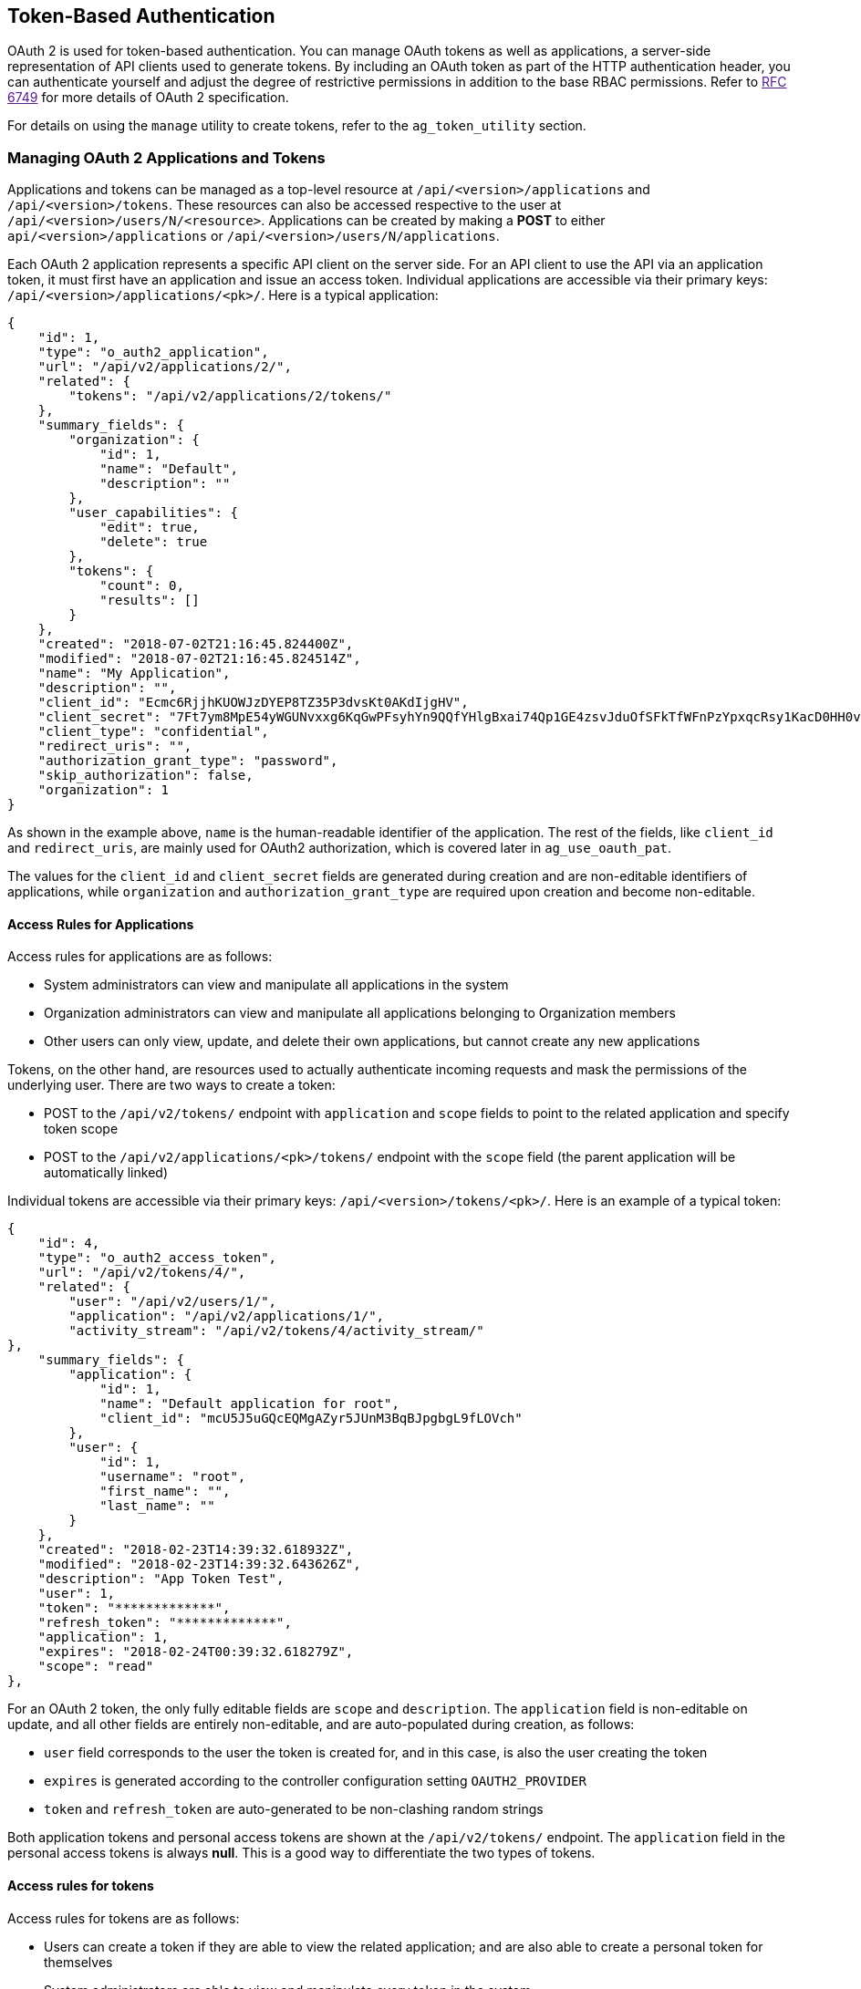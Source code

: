 [[ag_oauth2_token_auth]]
== Token-Based Authentication

OAuth 2 is used for token-based authentication. You can manage OAuth
tokens as well as applications, a server-side representation of API
clients used to generate tokens. By including an OAuth token as part of
the HTTP authentication header, you can authenticate yourself and adjust
the degree of restrictive permissions in addition to the base RBAC
permissions. Refer to link:[RFC 6749] for more details of OAuth 2
specification.

For details on using the `manage` utility to create tokens, refer to the
`ag_token_utility` section.

=== Managing OAuth 2 Applications and Tokens

Applications and tokens can be managed as a top-level resource at
`/api/<version>/applications` and `/api/<version>/tokens`. These
resources can also be accessed respective to the user at
`/api/<version>/users/N/<resource>`. Applications can be created by
making a *POST* to either `api/<version>/applications` or
`/api/<version>/users/N/applications`.

Each OAuth 2 application represents a specific API client on the server
side. For an API client to use the API via an application token, it must
first have an application and issue an access token. Individual
applications are accessible via their primary keys:
`/api/<version>/applications/<pk>/`. Here is a typical application:

....
{
    "id": 1,
    "type": "o_auth2_application",
    "url": "/api/v2/applications/2/",
    "related": {
        "tokens": "/api/v2/applications/2/tokens/"
    },
    "summary_fields": {
        "organization": {
            "id": 1,
            "name": "Default",
            "description": ""
        },
        "user_capabilities": {
            "edit": true,
            "delete": true
        },
        "tokens": {
            "count": 0,
            "results": []
        }
    },
    "created": "2018-07-02T21:16:45.824400Z",
    "modified": "2018-07-02T21:16:45.824514Z",
    "name": "My Application",
    "description": "",
    "client_id": "Ecmc6RjjhKUOWJzDYEP8TZ35P3dvsKt0AKdIjgHV",
    "client_secret": "7Ft7ym8MpE54yWGUNvxxg6KqGwPFsyhYn9QQfYHlgBxai74Qp1GE4zsvJduOfSFkTfWFnPzYpxqcRsy1KacD0HH0vOAQUDJDCidByMiUIH4YQKtGFM1zE1dACYbpN44E",
    "client_type": "confidential",
    "redirect_uris": "",
    "authorization_grant_type": "password",
    "skip_authorization": false,
    "organization": 1
}
....

As shown in the example above, `name` is the human-readable identifier
of the application. The rest of the fields, like `client_id` and
`redirect_uris`, are mainly used for OAuth2 authorization, which is
covered later in `ag_use_oauth_pat`.

The values for the `client_id` and `client_secret` fields are generated
during creation and are non-editable identifiers of applications, while
`organization` and `authorization_grant_type` are required upon creation
and become non-editable.

==== Access Rules for Applications

Access rules for applications are as follows:

* System administrators can view and manipulate all applications in the
system
* Organization administrators can view and manipulate all applications
belonging to Organization members
* Other users can only view, update, and delete their own applications,
but cannot create any new applications

Tokens, on the other hand, are resources used to actually authenticate
incoming requests and mask the permissions of the underlying user. There
are two ways to create a token:

* POST to the `/api/v2/tokens/` endpoint with `application` and `scope`
fields to point to the related application and specify token scope
* POST to the `/api/v2/applications/<pk>/tokens/` endpoint with the
`scope` field (the parent application will be automatically linked)

Individual tokens are accessible via their primary keys:
`/api/<version>/tokens/<pk>/`. Here is an example of a typical token:

....
{
    "id": 4,
    "type": "o_auth2_access_token",
    "url": "/api/v2/tokens/4/",
    "related": {
        "user": "/api/v2/users/1/",
        "application": "/api/v2/applications/1/",
        "activity_stream": "/api/v2/tokens/4/activity_stream/"
},
    "summary_fields": {
        "application": {
            "id": 1,
            "name": "Default application for root",
            "client_id": "mcU5J5uGQcEQMgAZyr5JUnM3BqBJpgbgL9fLOVch"
        },
        "user": {
            "id": 1,
            "username": "root",
            "first_name": "",
            "last_name": ""
        }
    },
    "created": "2018-02-23T14:39:32.618932Z",
    "modified": "2018-02-23T14:39:32.643626Z",
    "description": "App Token Test",
    "user": 1,
    "token": "*************",
    "refresh_token": "*************",
    "application": 1,
    "expires": "2018-02-24T00:39:32.618279Z",
    "scope": "read"
},
....

For an OAuth 2 token, the only fully editable fields are `scope` and
`description`. The `application` field is non-editable on update, and
all other fields are entirely non-editable, and are auto-populated
during creation, as follows:

* `user` field corresponds to the user the token is created for, and in
this case, is also the user creating the token
* `expires` is generated according to the controller configuration
setting `OAUTH2_PROVIDER`
* `token` and `refresh_token` are auto-generated to be non-clashing
random strings

Both application tokens and personal access tokens are shown at the
`/api/v2/tokens/` endpoint. The `application` field in the personal
access tokens is always *null*. This is a good way to differentiate the
two types of tokens.

==== Access rules for tokens

Access rules for tokens are as follows:

* Users can create a token if they are able to view the related
application; and are also able to create a personal token for themselves
* System administrators are able to view and manipulate every token in
the system
* Organization administrators are able to view and manipulate all tokens
belonging to Organization members
* System Auditors can view all tokens and applications
* Other normal users are only able to view and manipulate their own
tokens

Note

Users can only view the token or refresh the token value at the time of
creation only.

[[ag_use_oauth_pat]]
=== Using OAuth 2 Token System for Personal Access Tokens (PAT)

The easiest and most common way to obtain an OAuth 2 token is to create
a personal access token at the `/api/v2/users/<userid>/personal_tokens/`
endpoint, as shown in this example below:

....
curl -XPOST -k -H "Content-type: application/json" -d '{"description":"Personal controller CLI token", "application":null, "scope":"write"}' https://<USERNAME>:<PASSWORD>@<CONTROLLER_SERVER>/api/v2/users/<USER_ID>/personal_tokens/ | python -m json.tool
....

You could also pipe the JSON output through `jq`, if installed.

Following is an example of using the personal token to access an API
endpoint using curl:

....
curl -k -H "Authorization: Bearer <token>" -H "Content-Type: application/json" -X POST  -d '{}' https://controller/api/v2/job_templates/5/launch/
....

In automation controller, the OAuth 2 system is built on top of the
https://django-oauth-toolkit.readthedocs.io/en/latest/[Django Oauth
Toolkit], which provides dedicated endpoints for authorizing, revoking,
and refreshing tokens. These endpoints can be found under the
`/api/v2/users/<USER_ID>/personal_tokens/` endpoint, which also provides
detailed examples on some typical usage of those endpoints. These
special OAuth 2 endpoints only support using the `x-www-form-urlencoded`
*Content-type*, so none of the `api/o/*` endpoints accept
`application/json`.

Note

You can also request tokens using the `/api/o/token` endpoint by
specifying `null` for the application type.

Alternatively, you can `add tokens <userguide:ug_tokens_auth_create>`
for users through the controller user interface, as well as configure
the expiration of an access token and its associated refresh token (if
applicable).

image:configure-tower-system-misc-sys-token-expire.png[image]

==== Token scope mask over RBAC system

The scope of an OAuth 2 token is a space-separated string composed of
valid scope keywords, 'read' and 'write'. These keywords are
configurable and used to specify permission level of the authenticated
API client. Read and write scopes provide a mask layer over the
Role-Based Access Control (RBAC) permission system of automation
controller. Specifically, a 'write' scope gives the authenticated user
the full permissions the RBAC system provides, while a 'read' scope
gives the authenticated user only read permissions the RBAC system
provides. Note that 'write' implies 'read' as well.

For example, if you have administrative permissions to a job template,
you can view, modify, launch, and delete the job template if
authenticated via session or basic authentication. In contrast, if you
are authenticated using OAuth 2 token, and the related token scope is
'read', you can only view, but not manipulate or launch the job
template, despite being an administrator. If the token scope is 'write'
or 'read write', you can take full advantage of the job template as its
administrator.

To acquire and use a token, first create an application token:

[arabic]
. Make an application with `authorization_grant_type` set to `password`.
HTTP POST the following to the `/api/v2/applications/` endpoint
(supplying your own organization ID):

:

....
{
    "name": "Admin Internal Application",
    "description": "For use by secure services & clients. ",
    "client_type": "confidential",
    "redirect_uris": "",
    "authorization_grant_type": "password",
    "skip_authorization": false,
    "organization": <organization-id>
}
....

[arabic, start=2]
. Make a token and POST to the `/api/v2/tokens/` endpoint:

....
{
    "description": "My Access Token",
    "application": <application-id>,
    "scope": "write"
}
....

This returns a <token-value> that you can use to authenticate with for
future requests (this will not be shown again).

[arabic, start=3]
. Use the token to access a resource. The following uses curl as an
example:

....
curl -H "Authorization: Bearer <token-value>" -H "Content-Type: application/json" -X GET https://<controller>/api/v2/users/ 
....

The `-k` flag may be needed if you have not set up a CA yet and are
using SSL.

To revoke a token, you can make a DELETE on the detail page for that
token, using that token's ID. For example:

....
curl -ku <user>:<password> -X DELETE https://<controller>/api/v2/tokens/<pk>/
....

Similarly, using a token:

....
curl -H "Authorization: Bearer <token-value>" -X DELETE https://<controller>/api/v2/tokens/<pk>/ -k
....

[[ag_oauth2_token_auth_grant_types]]
=== Application Functions

This page lists OAuth 2 utility endpoints used for authorization, token
refresh, and revoke. The `/api/o/` endpoints are not meant to be used in
browsers and do not support HTTP GET. The endpoints prescribed here
strictly follow RFC specifications for OAuth 2, so use that for detailed
reference. The following is an example of the typical usage of these
endpoints in the controller, in particular, when creating an application
using various grant types:

____________________
* Authorization Code
* Password
____________________

Note

You can perform any of the application functions described here using
the controller user interface. Refer to the
`Applications <userguide:ug_applications_auth>` section of the
Automation Controller User Guide for more detail.

==== Application using `authorization code` grant type

The application `authorization code` grant type should be used when
access tokens need to be issued directly to an external application or
service.

Note

You can only use the `authorization code` type to acquire an access
token when using an application. When integrating an external webapp
with automation controller, that webapp may need to create OAuth2 Tokens
on behalf of users in that other webapp. Creating an application in the
controller with the `authorization code` grant type is the preferred way
to do this because:

* this allows an external application to obtain a token from the
controller for a user, using their credentials.
* compartmentalized tokens issued for a particular application allows
those tokens to be easily managed (revoke all tokens associated with
that application without having to revoke _all_ tokens in the system,
for example)

______________________________________________________________________________________________________________________________________________
To create an application named _AuthCodeApp_ with the
`authorization-code` grant type, perform a POST to the
`/api/v2/applications/` endpoint:
______________________________________________________________________________________________________________________________________________

....
{
    "name": "AuthCodeApp",
    "user": 1,
    "client_type": "confidential",
    "redirect_uris": "http://<controller>/api/v2",
    "authorization_grant_type": "authorization-code",
    "skip_authorization": false
}


.. _`Django-oauth-toolkit simple test application`: http://django-oauth-toolkit.herokuapp.com/consumer/
....

The workflow that occurs when you issue a *GET* to the `authorize`
endpoint from the client application with the `response_type`,
`client_id`, `redirect_uris`, and `scope`:

[arabic]
. The controller responds with the authorization code and status to the
`redirect_uri` specified in the application.
. The client application then makes a *POST* to the `api/o/token/`
endpoint on the controller with the `code`, `client_id`,
`client_secret`, `grant_type`, and `redirect_uri`.
. The controller responds with the `access_token`, `token_type`,
`refresh_token`, and `expires_in`.

Refer to link:[Django's Test Your Authorization Server] toolkit to test
this flow.

You may specify the number of seconds an authorization code remains
valid in the *System settings* screen:

image:configure-tower-system-misc-sys-authcode-expire.png[image]

Requesting an access token after this duration will fail. The duration
defaults to 600 seconds (10 minutes), based on the
https://tools.ietf.org/html/rfc6749[RFC6749] recommendation.

The best way to set up app integrations with automation controller using
the Authorization Code grant type is to whitelist the origins for those
cross-site requests. More generally, you need to whitelist the service
or application you are integrating with the controller, for which you
want to provide access tokens. To do this, have your Administrator add
this whitelist to their local controller settings:

....
CORS_ALLOWED_ORIGIN_REGEXES = [
    r"http://django-oauth-toolkit.herokuapp.com*",
    r"http://www.example.com*"
]
....

Where `http://django-oauth-toolkit.herokuapp.com` and
`http://www.example.com` are applications needing tokens with which to
access the controller.

==== Application using `password` grant type

The `password` grant type or `Resource owner password-based` grant type
is ideal for users who have native access to the web app and should be
used when the client is the Resource owner. The following supposes an
application, 'Default Application' with grant type `password`:

....
{
    "id": 6,
    "type": "application",
    ...
    "name": "Default Application",
    "user": 1,
    "client_id": "gwSPoasWSdNkMDtBN3Hu2WYQpPWCO9SwUEsKK22l",
    "client_secret": "fI6ZpfocHYBGfm1tP92r0yIgCyfRdDQt0Tos9L8a4fNsJjQQMwp9569eIaUBsaVDgt2eiwOGe0bg5m5vCSstClZmtdy359RVx2rQK5YlIWyPlrolpt2LEpVeKXWaiybo",
    "client_type": "confidential",
    "redirect_uris": "",
    "authorization_grant_type": "password",
    "skip_authorization": false
}
....

Logging in is not required for `password` grant type, so you can simply
use curl to acquire a personal access token through the
`/api/v2/tokens/` endpoint:

....
curl -k --user <user>:<password> -H "Content-type: application/json" \
-X POST \
--data '{
    "description": "Token for Nagios Monitoring app",
    "application": 1,
    "scope": "write"
}' \
https://<controller>/api/v2/tokens/
....

Note

The special OAuth 2 endpoints only support using the
`x-www-form-urlencoded` *Content-type*, so as a result, none of the
`api/o/*` endpoints accept `application/json`.

Upon success, a response displays in JSON format containing the access
token, refresh token and other information:

....
HTTP/1.1 200 OK
Server: nginx/1.12.2
Date: Tue, 05 Dec 2017 16:48:09 GMT
Content-Type: application/json
Content-Length: 163
Connection: keep-alive
Content-Language: en
Vary: Accept-Language, Cookie
Pragma: no-cache
Cache-Control: no-store
Strict-Transport-Security: max-age=15768000

{"access_token": "9epHOqHhnXUcgYK8QanOmUQPSgX92g", "token_type": "Bearer", "expires_in": 315360000000, "refresh_token": "jMRX6QvzOTf046KHee3TU5mT3nyXsz", "scope": "read"}
....

=== Application Token Functions

This section describes the refresh and revoke functions associated with
tokens. Everything that follows (Refreshing and revoking tokens at the
`/api/o/` endpoints) can currently only be done with application tokens.

==== Refresh an existing access token

The following example shows an existing access token with a refresh
token provided:

....
{
    "id": 35,
    "type": "access_token",
    ...
    "user": 1,
    "token": "omMFLk7UKpB36WN2Qma9H3gbwEBSOc",
    "refresh_token": "AL0NK9TTpv0qp54dGbC4VUZtsZ9r8z",
    "application": 6,
    "expires": "2017-12-06T03:46:17.087022Z",
    "scope": "read write"
}
....

The `/api/o/token/` endpoint is used for refreshing the access token:

....
curl -X POST \
    -d "grant_type=refresh_token&refresh_token=AL0NK9TTpv0qp54dGbC4VUZtsZ9r8z" \
    -u "gwSPoasWSdNkMDtBN3Hu2WYQpPWCO9SwUEsKK22l:fI6ZpfocHYBGfm1tP92r0yIgCyfRdDQt0Tos9L8a4fNsJjQQMwp9569eIaUBsaVDgt2eiwOGe0bg5m5vCSstClZmtdy359RVx2rQK5YlIWyPlrolpt2LEpVeKXWaiybo" \
    http://<controller>/api/o/token/ -i
....

In the above POST request, `refresh_token` is provided by
`refresh_token` field of the access token above that. The authentication
information is of format `<client_id>:<client_secret>`, where
`client_id` and `client_secret` are the corresponding fields of the
underlying related application of the access token.

Note

The special OAuth 2 endpoints only support using the
`x-www-form-urlencoded` *Content-type*, so as a result, none of the
`api/o/*` endpoints accept `application/json`.

Upon success, a response displays in JSON format containing the new
(refreshed) access token with the same scope information as the previous
one:

....
HTTP/1.1 200 OK
Server: nginx/1.12.2
Date: Tue, 05 Dec 2017 17:54:06 GMT
Content-Type: application/json
Content-Length: 169
Connection: keep-alive
Content-Language: en
Vary: Accept-Language, Cookie
Pragma: no-cache
Cache-Control: no-store
Strict-Transport-Security: max-age=15768000

{"access_token": "NDInWxGJI4iZgqpsreujjbvzCfJqgR", "token_type": "Bearer", "expires_in": 315360000000, "refresh_token": "DqOrmz8bx3srlHkZNKmDpqA86bnQkT", "scope": "read write"}
....

Essentially, the refresh operation replaces the existing token by
deleting the original and then immediately creating a new token with the
same scope and related application as the original one. Verify that new
token is present and the old one is deleted in the `/api/v2/tokens/`
endpoint.

[[ag_oauth2_token_revoke]]
==== Revoke an access token

Similarly, you can revoke an access token by using the
`/api/o/revoke-token/` endpoint.

Revoking an access token by this method is the same as deleting the
token resource object, but it allows you to delete a token by providing
its token value, and the associated `client_id` (and `client_secret` if
the application is `confidential`). For example:

....
curl -X POST -d "token=rQONsve372fQwuc2pn76k3IHDCYpi7" \
-u "gwSPoasWSdNkMDtBN3Hu2WYQpPWCO9SwUEsKK22l:fI6ZpfocHYBGfm1tP92r0yIgCyfRdDQt0Tos9L8a4fNsJjQQMwp9569eIaUBsaVDgt2eiwOGe0bg5m5vCSstClZmtdy359RVx2rQK5YlIWyPlrolpt2LEpVeKXWaiybo" \
http://<controller>/api/o/revoke_token/ -i
....

Note

The special OAuth 2 endpoints only support using the
`x-www-form-urlencoded` *Content-type*, so as a result, none of the
`api/o/*` endpoints accept `application/json`.

Note

The *Allow External Users to Create Oauth2 Tokens*
(`ALLOW_OAUTH2_FOR_EXTERNAL_USERS` in the API) setting is disabled by
default. External users refer to users authenticated externally with a
service like LDAP, or any of the other SSO services. This setting
ensures external users cannot _create_ their own tokens. If you enable
then disable it, any tokens created by external users in the meantime
will still exist, and are not automatically revoked.

Alternatively, you can use the `manage` utility,
`ag_manage_utility_revoke_tokens`, to revoke tokens as described in the
the `ag_token_utility` section.

This setting can be configured at the system-level in the automation
controller User Interface:

image:configure-tower-system-oauth2-tokens-toggle.png[image]

Upon success, a response of `200 OK` displays. Verify the deletion by
checking whether the token is present in the `/api/v2/tokens/` endpoint.
